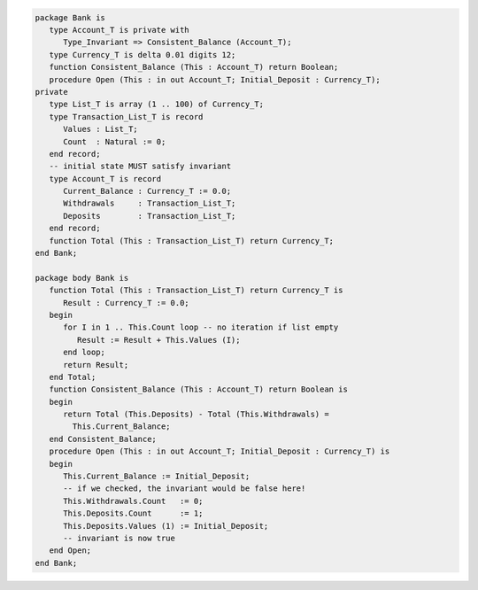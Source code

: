 .. code:: ada
   :class: ada-run

   package Bank is
      type Account_T is private with
         Type_Invariant => Consistent_Balance (Account_T);
      type Currency_T is delta 0.01 digits 12;
      function Consistent_Balance (This : Account_T) return Boolean;
      procedure Open (This : in out Account_T; Initial_Deposit : Currency_T);
   private
      type List_T is array (1 .. 100) of Currency_T;
      type Transaction_List_T is record
         Values : List_T;
         Count  : Natural := 0;
      end record;
      -- initial state MUST satisfy invariant
      type Account_T is record
         Current_Balance : Currency_T := 0.0;
         Withdrawals     : Transaction_List_T;
         Deposits        : Transaction_List_T;
      end record;
      function Total (This : Transaction_List_T) return Currency_T;
   end Bank;

   package body Bank is
      function Total (This : Transaction_List_T) return Currency_T is
         Result : Currency_T := 0.0;
      begin
         for I in 1 .. This.Count loop -- no iteration if list empty
            Result := Result + This.Values (I);
         end loop;
         return Result;
      end Total;
      function Consistent_Balance (This : Account_T) return Boolean is
      begin
         return Total (This.Deposits) - Total (This.Withdrawals) =
           This.Current_Balance;
      end Consistent_Balance;
      procedure Open (This : in out Account_T; Initial_Deposit : Currency_T) is
      begin
         This.Current_Balance := Initial_Deposit;
         -- if we checked, the invariant would be false here!
         This.Withdrawals.Count   := 0;
         This.Deposits.Count      := 1;
         This.Deposits.Values (1) := Initial_Deposit;
         -- invariant is now true
      end Open;
   end Bank;

